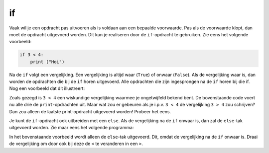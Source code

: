 if
::

Vaak wil je een opdracht pas uitvoeren als is voldaan aan een bepaalde voorwaarde. Pas als de voorwaarde klopt, dan moet de opdracht uitgevoerd worden. Dit kun je realiseren door de ``if``-opdracht te gebruiken. Zie eens het volgende voorbeeld:

.. code-block:: python

   if 3 < 4:
       print ("Hoi")

Na de ``if`` volgt een vergelijking. Een vergelijking is altijd waar (``True``) of onwaar (``False``). Als de vergelijking waar is, dan worden de opdrachten die bij de ``if`` horen uitgevoerd. Alle opdrachten die zijn ingesprongen na de ``if`` horen bij die if. Nog een voorbeeld dat dit illustreert:

.. activecode:: vb-conditionals-if
   :caption: de vergelijking is in dit geval waar omdat 3 kleiner is dan 4
   :nocodelens:
   :language: python

   if 3 < 4:
       print ("Hoi")
       print ("Dit hoort ook bij de if")

   print ("Dit hoort niet meer bij de if")


Zoals gezegd is ``3 < 4`` een wiskundige vergelijking waarmee je ongetwijfeld bekend bent. De bovenstaande code voert nu alle drie de ``print``-opdrachten uit. Maar wat zou er gebeuren als je i.p.v. ``3 < 4`` de vergelijking ``3 > 4`` zou schrijven? Dan zou alleen de laatste print-opdracht uitgevoerd worden! Probeer het eens.

Je kunt de ``if``-opdracht ook uitbreiden met een ``else``. Als de vergelijking na de ``if`` onwaar is, dan zal de ``else``-tak uitgevoerd worden. Zie maar eens het volgende programma:

.. activecode:: vb-conditionals-if2
   :caption: doei
   :nocodelens:
   :language: python

   if 4 < 3:
       print ("hoi")
   else:
       print ("doei")


In het bovenstaande voorbeeld wordt alleen de ``else``-tak uitgevoerd. Dit, omdat de vergelijking na de ``if`` onwaar is. Draai de vergelijking om door ook bij deze de ``<`` te veranderen in een ``>``.
